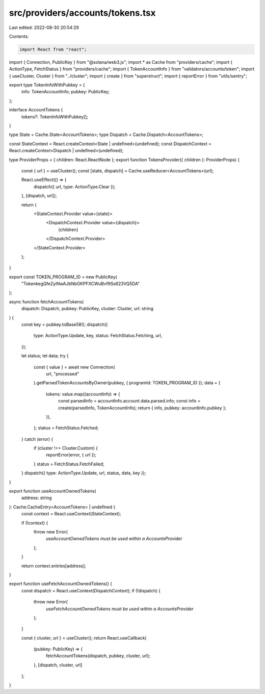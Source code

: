 src/providers/accounts/tokens.tsx
=================================

Last edited: 2022-08-30 20:54:29

Contents:

.. code-block:: tsx

    import React from "react";
import { Connection, PublicKey } from "@solana/web3.js";
import * as Cache from "providers/cache";
import { ActionType, FetchStatus } from "providers/cache";
import { TokenAccountInfo } from "validators/accounts/token";
import { useCluster, Cluster } from "../cluster";
import { create } from "superstruct";
import { reportError } from "utils/sentry";

export type TokenInfoWithPubkey = {
  info: TokenAccountInfo;
  pubkey: PublicKey;
};

interface AccountTokens {
  tokens?: TokenInfoWithPubkey[];
}

type State = Cache.State<AccountTokens>;
type Dispatch = Cache.Dispatch<AccountTokens>;

const StateContext = React.createContext<State | undefined>(undefined);
const DispatchContext = React.createContext<Dispatch | undefined>(undefined);

type ProviderProps = { children: React.ReactNode };
export function TokensProvider({ children }: ProviderProps) {
  const { url } = useCluster();
  const [state, dispatch] = Cache.useReducer<AccountTokens>(url);

  React.useEffect(() => {
    dispatch({ url, type: ActionType.Clear });
  }, [dispatch, url]);

  return (
    <StateContext.Provider value={state}>
      <DispatchContext.Provider value={dispatch}>
        {children}
      </DispatchContext.Provider>
    </StateContext.Provider>
  );
}

export const TOKEN_PROGRAM_ID = new PublicKey(
  "TokenkegQfeZyiNwAJbNbGKPFXCWuBvf9Ss623VQ5DA"
);

async function fetchAccountTokens(
  dispatch: Dispatch,
  pubkey: PublicKey,
  cluster: Cluster,
  url: string
) {
  const key = pubkey.toBase58();
  dispatch({
    type: ActionType.Update,
    key,
    status: FetchStatus.Fetching,
    url,
  });

  let status;
  let data;
  try {
    const { value } = await new Connection(
      url,
      "processed"
    ).getParsedTokenAccountsByOwner(pubkey, { programId: TOKEN_PROGRAM_ID });
    data = {
      tokens: value.map((accountInfo) => {
        const parsedInfo = accountInfo.account.data.parsed.info;
        const info = create(parsedInfo, TokenAccountInfo);
        return { info, pubkey: accountInfo.pubkey };
      }),
    };
    status = FetchStatus.Fetched;
  } catch (error) {
    if (cluster !== Cluster.Custom) {
      reportError(error, { url });
    }
    status = FetchStatus.FetchFailed;
  }
  dispatch({ type: ActionType.Update, url, status, data, key });
}

export function useAccountOwnedTokens(
  address: string
): Cache.CacheEntry<AccountTokens> | undefined {
  const context = React.useContext(StateContext);

  if (!context) {
    throw new Error(
      `useAccountOwnedTokens must be used within a AccountsProvider`
    );
  }

  return context.entries[address];
}

export function useFetchAccountOwnedTokens() {
  const dispatch = React.useContext(DispatchContext);
  if (!dispatch) {
    throw new Error(
      `useFetchAccountOwnedTokens must be used within a AccountsProvider`
    );
  }

  const { cluster, url } = useCluster();
  return React.useCallback(
    (pubkey: PublicKey) => {
      fetchAccountTokens(dispatch, pubkey, cluster, url);
    },
    [dispatch, cluster, url]
  );
}


